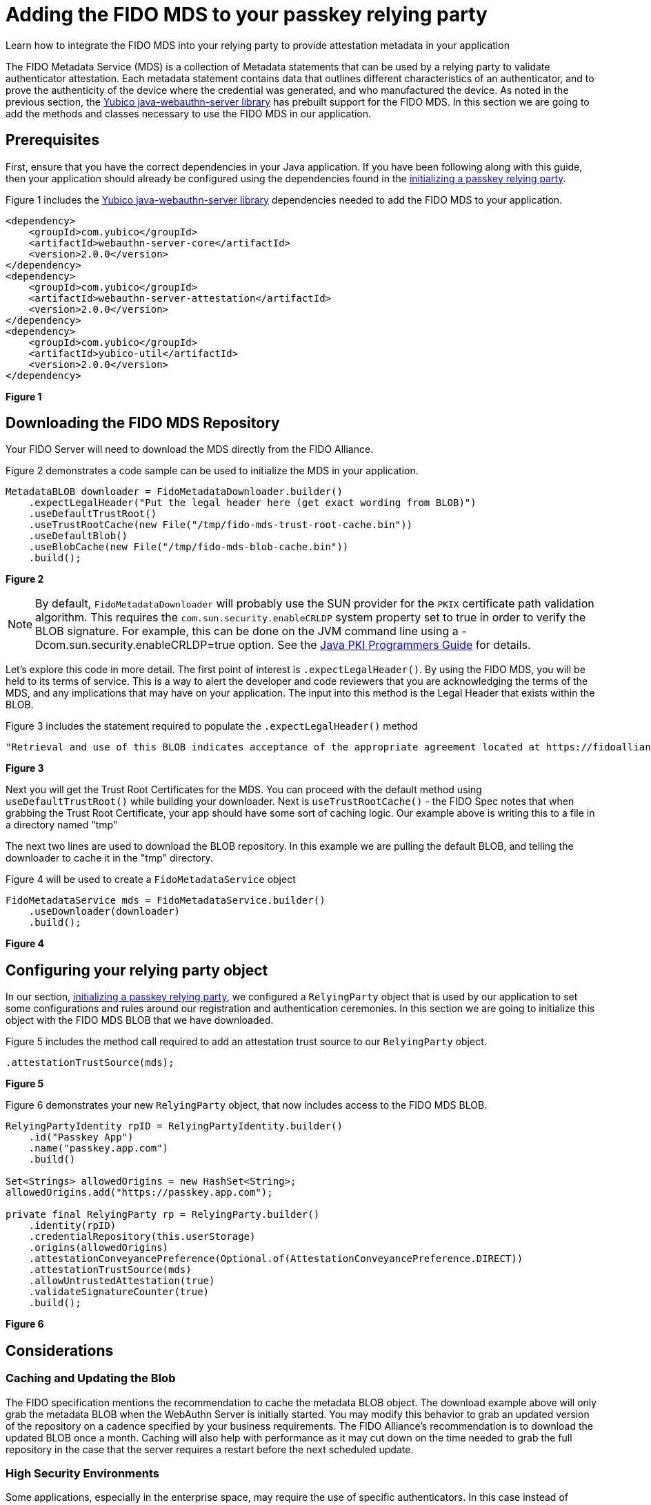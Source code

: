 = Adding the FIDO MDS to your passkey relying party
:description: Learn how to integrate the FIDO MDS into your relying party to provide attestation metadata in your application
:keywords: passkey, passkeys, developer, high assurance, FIDO2, CTAP, WebAuthn, relying party

Learn how to integrate the FIDO MDS into your relying party to provide attestation metadata in your application

The FIDO Metadata Service (MDS) is a collection of Metadata statements that can be used by a relying party to validate authenticator attestation. Each metadata statement contains data that outlines different characteristics of an authenticator, and to prove the authenticity of the device where the credential was generated, and who manufactured the device.
As noted in the previous section, the link:https://github.com/Yubico/java-webauthn-server[Yubico java-webauthn-server library] has prebuilt support for the FIDO MDS. In this section we are going to add the methods and classes necessary to use the FIDO MDS in our application.

== Prerequisites
First, ensure that you have the correct dependencies in your Java application. If you have been following along with this guide, then your application should already be configured using the dependencies found in the link:/Passkeys/Passkey_relying_party_implementation_guidance/Initialize_a_passkey_relying_party.html[initializing a passkey relying party]. 

Figure 1 includes the link:https://github.com/Yubico/java-webauthn-server[Yubico java-webauthn-server library] dependencies needed to add the FIDO MDS to your application. 

[role="dark"]
--
[source,xml]
----
<dependency>
    <groupId>com.yubico</groupId>
    <artifactId>webauthn-server-core</artifactId>
    <version>2.0.0</version>
</dependency>
<dependency>
    <groupId>com.yubico</groupId>
    <artifactId>webauthn-server-attestation</artifactId>
    <version>2.0.0</version>
</dependency>
<dependency>
    <groupId>com.yubico</groupId>
    <artifactId>yubico-util</artifactId>
    <version>2.0.0</version>
</dependency>

----
--
**Figure 1**

== Downloading the FIDO MDS Repository
Your FIDO Server will need to download the MDS directly from the FIDO Alliance. 

Figure 2 demonstrates a code sample can be used to initialize the MDS in your application.

[role="dark"]
--
[source,java]
----
MetadataBLOB downloader = FidoMetadataDownloader.builder()
    .expectLegalHeader("Put the legal header here (get exact wording from BLOB)")
    .useDefaultTrustRoot()
    .useTrustRootCache(new File("/tmp/fido-mds-trust-root-cache.bin"))
    .useDefaultBlob()
    .useBlobCache(new File("/tmp/fido-mds-blob-cache.bin"))
    .build();
----
--
**Figure 2**

[NOTE]
====
By default, `FidoMetadataDownloader` will probably use the SUN provider for the `PKIX` certificate path validation algorithm. This requires the `com.sun.security.enableCRLDP` system property set to true in order to verify the BLOB signature. For example, this can be done on the JVM command line using a -Dcom.sun.security.enableCRLDP=true option. See the link:https://docs.oracle.com/javase/9/security/java-pki-programmers-guide.htm#JSSEC-GUID-EB250086-0AC1-4D60-AE2A-FC7461374746[Java PKI Programmers Guide] for details.
====

Let’s explore this code in more detail. The first point of interest is `.expectLegalHeader()`. By using the FIDO MDS, you will be held to its terms of service. This is a way to alert the developer and code reviewers that you are acknowledging the terms of the MDS, and any implications that may have on your application. The input into this method is the Legal Header that exists within the BLOB.

Figure 3 includes the statement required to populate the `.expectLegalHeader()` method

[role="dark"]
--
[source,java]
----
"Retrieval and use of this BLOB indicates acceptance of the appropriate agreement located at https://fidoalliance.org/metadata/metadata-legal-terms/"
----
--
**Figure 3**

Next you will get the Trust Root Certificates for the MDS. You can proceed with the default method using `useDefaultTrustRoot()` while building your downloader. Next is `useTrustRootCache()` - the FIDO Spec notes that when grabbing the Trust Root Certificate, your app should have some sort of caching logic. Our example above is writing this to a file in a directory named "tmp"

The next two lines are used to download the BLOB repository. In this example we are pulling the default BLOB, and telling the downloader to cache it in the "tmp" directory.

Figure 4 will be used to create a `FidoMetadataService` object

[role="dark"]
--
[source,java]
----
FidoMetadataService mds = FidoMetadataService.builder()
    .useDownloader(downloader)
    .build();
----
--
**Figure 4**

== Configuring your relying party object
In our section, link:/Passkeys/Passkey_relying_party_implementation_guidance/Initialize_a_passkey_relying_party.html[initializing a passkey relying party], we configured a `RelyingParty` object that is used by our application to set some configurations and rules around our registration and authentication ceremonies. In this section we are going to initialize this object with the FIDO MDS BLOB that we have downloaded. 

Figure 5 includes the method call required to add an attestation trust source to our `RelyingParty` object.

[role="dark"]
--
[source,java]
----
.attestationTrustSource(mds);
----
--
**Figure 5**

Figure 6 demonstrates your new `RelyingParty` object, that now includes access to the FIDO MDS BLOB.

[role="dark"]
--
[source,java]
----
RelyingPartyIdentity rpID = RelyingPartyIdentity.builder()
    .id("Passkey App")
    .name("passkey.app.com")
    .build()

Set<Strings> allowedOrigins = new HashSet<String>;
allowedOrigins.add("https://passkey.app.com");

private final RelyingParty rp = RelyingParty.builder()
    .identity(rpID)
    .credentialRepository(this.userStorage)
    .origins(allowedOrigins)
    .attestationConveyancePreference(Optional.of(AttestationConveyancePreference.DIRECT))
    .attestationTrustSource(mds)
    .allowUntrustedAttestation(true)
    .validateSignatureCounter(true)
    .build();
----
--
**Figure 6**

== Considerations

=== Caching and Updating the Blob
The FIDO specification mentions the recommendation to cache the metadata BLOB object. The download example above will only grab the metadata BLOB when the WebAuthn Server is initially started. You may modify this behavior to grab an updated version of the repository on a cadence specified by your business requirements. The FIDO Alliance’s recommendation is to download the updated BLOB once a month. Caching will also help with performance as it may cut down on the time needed to grab the full repository in the case that the server requires a restart before the next scheduled update.

=== High Security Environments
Some applications, especially in the enterprise space, may require the use of specific authenticators. In this case instead of adding all of the repository into a Trusted Attestation group (and additionally filtering to get a subset of the entire BLOB), it might make more sense to construct your own BLOB with the limited authenticators that you plan to allow. MDS acts as a baseline for most Relying Parties, so it’s up to you to determine the effect on your users if you were to deny certain authenticators.

== Using the MDS during registration ceremonies
In the next section we will explore how to utilize the MDS to verify attestation statements to attach the relevant metadata to the newly registered passkey.

link:/Passkeys/Passkey_relying_party_implementation_guidance/Attestation/Utilizing_passkey_attestation_during_registration.html[Continue to utilizing passkey attestation during registration]
